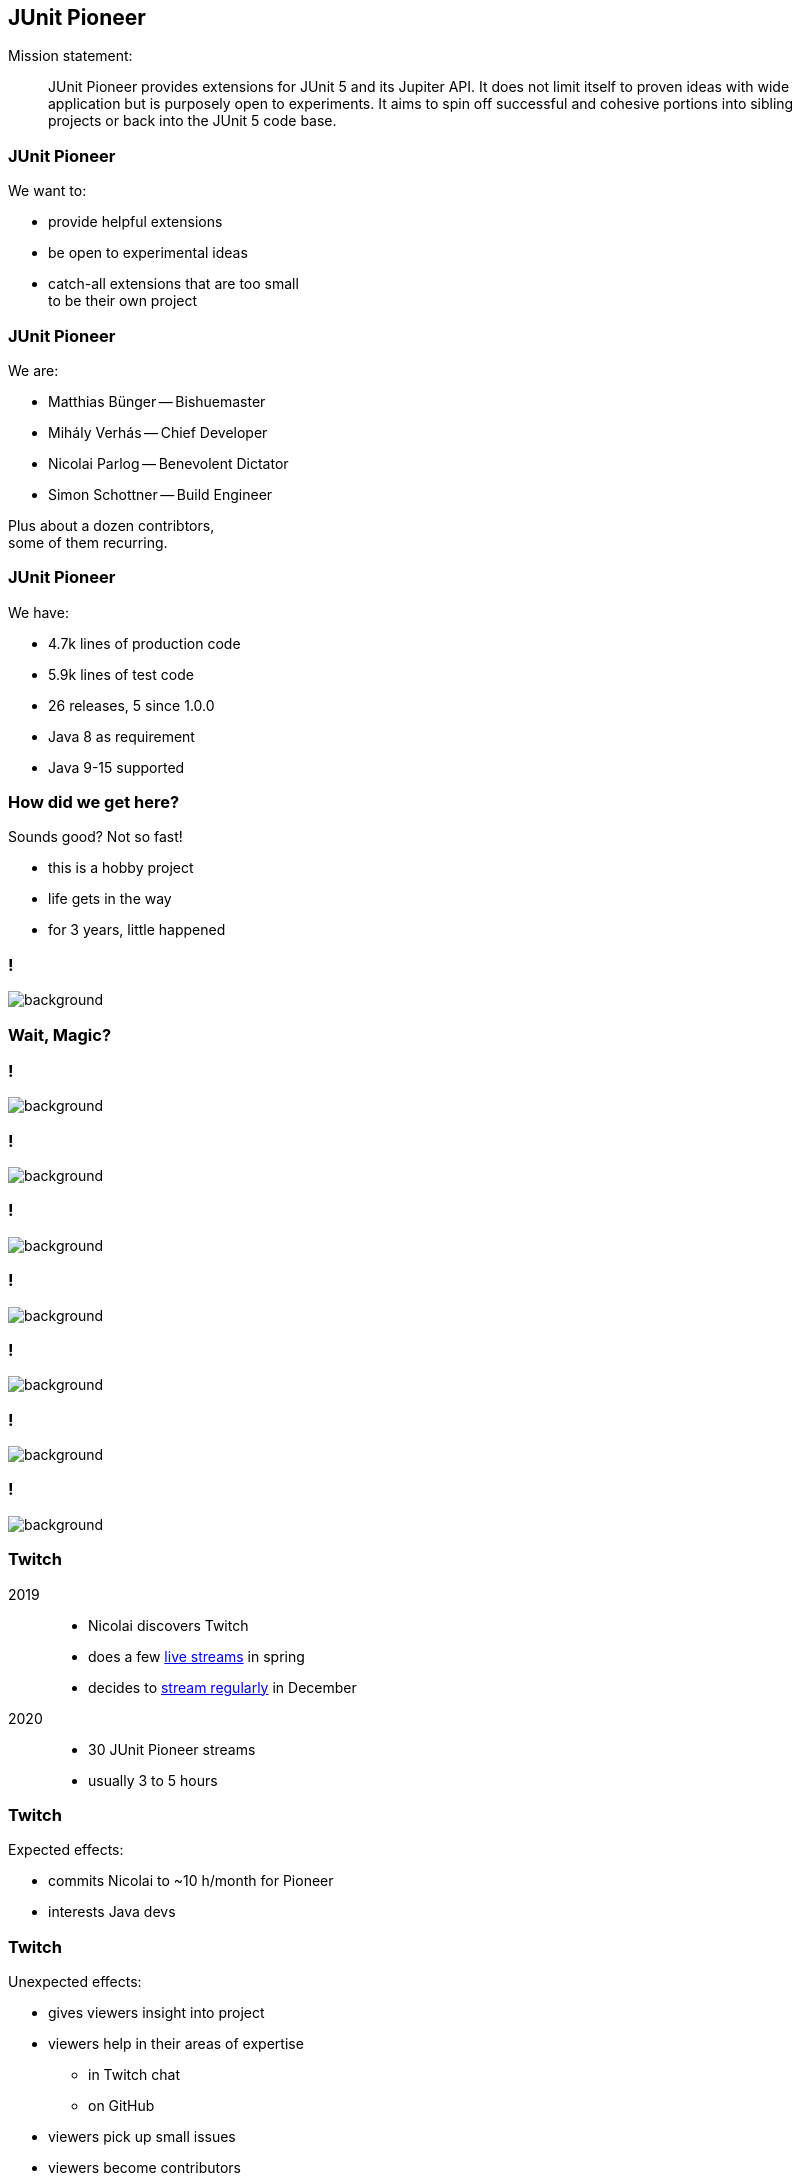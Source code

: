 == JUnit Pioneer

Mission statement:

> JUnit Pioneer provides extensions for JUnit 5 and its Jupiter API.
> It does not limit itself to proven ideas with wide application but is purposely open to experiments.
> It aims to spin off successful and cohesive portions into sibling projects or back into the JUnit 5 code base.

=== JUnit Pioneer

We want to:

* provide helpful extensions
* be open to experimental ideas
* catch-all extensions that are too small +
  to be their own project

=== JUnit Pioneer

We are:

* Matthias Bünger -- Bishuemaster
* Mihály Verhás -- Chief Developer
* Nicolai Parlog -- Benevolent Dictator
* Simon Schottner -- Build Engineer

Plus about a dozen contribtors, +
some of them recurring.

=== JUnit Pioneer

We have:

* 4.7k lines of production code
* 5.9k lines of test code
* 26 releases, 5 since 1.0.0
* Java 8 as requirement
* Java 9-15 supported

=== How did we get here?

Sounds good? Not so fast!

* this is a hobby project
* life gets in the way
* for 3 years, little happened


[state="empty",background-color="#161b22"]
=== !
image::images/contributions.png[background, size=contain]

////

=== Experimentation

2016: ::
* JUnit 5 publishes first milestone builds
* Nicolai launches _JUnit Io_ for his +
  experiments with the extension API

> A melting pot for all kinds of extensions

Just a demo repo, no releases: +
⇝ 18 commits, 1.3k LOC, 300 LOX

// LOC 1348 / total 1647

=== Excitement

2017: ::
* JUnit 5 publishes release candidates +
  and in September 5.0.0
* https://github.com/smoyer64[Steve Moyer] plans to roll his own +
  experiments into a project
* Nicolai and Steve join forces and +
  rebrand _JUnit Io_ to _JUnit Pioneer_ +
  (first space craft to Jupiter)

Turning it into an actual project: +
⇝ 19 commits, -12 LOC 🤔, 430 LOX, 0 releases

// LOC 1336 / total 2077

=== 😴

September 2017 to April 2018: ::

* Steve is busy teaching
* Nicolai always has more projects than time

⇝ 0 commits, 0 LOC/X, 0 releases

=== Takeoff

May to November 2018: ::

* JUnit 5 team helps Nicolai
* Pioneer lifts off the ground

⇝ 31 commits,
870 LOC, 450 LOX, +
4 contributors,
4 releases

// LOC 2202 / total 3396

=== 😴😴

November 2018 to September 2019: ::
again, life gets in the way

⇝ 0 commits, 0 LOC/X, 0 releases

=== Cruise control

October 2019 to today: ::

* JUnit 5 team gives ultimatum
* magic happens 🧙‍♀️🦄✨
* Pioneer flies at steady pace

⇝ ~150 commits,
8.4k LOC, 1.9k LOX, +
3 maintainers, 15 contributors, +
22 releases

// end of March 2021:
// LOC 10.6k / total 13.7k

////

=== Wait, Magic?

[state="empty",background-color="#3B3C3F"]
=== !
image::images/stream-coding.png[background, size=contain]

[state="empty",background-color="#3B3C3F"]
=== !
image::images/stream-troubles.png[background, size=contain]

[state="empty",background-color="black"]
=== !
image::images/stream-issues.png[background, size=contain]

[state="empty",background-color="black"]
=== !
image::images/stream-troubles-2.png[background, size=contain]

[state="empty",background-color="#252429"]
=== !
image::images/stream-helmet-2.png[background, size=contain]

[state="empty",background-color="#252429"]
=== !
image::images/stream-pioneer-glasses.png[background, size=contain]

[state="empty",background-color="#252429"]
=== !
image::images/stream-garland.png[background, size=contain]

=== Twitch

2019::
* Nicolai discovers Twitch
* does a few https://twitch.tv/nipafx[live streams] in spring
* decides to https://nipafx.dev/schedule/[stream regularly] in December

2020::
* 30 JUnit Pioneer streams
* usually 3 to 5 hours

=== Twitch

Expected effects:

* commits Nicolai to ~10 h/month for Pioneer
* interests Java devs

=== Twitch

Unexpected effects:

* gives viewers insight into project
* viewers help in their areas of expertise
** in Twitch chat
** on GitHub
* viewers pick up small issues
* viewers become contributors
* contributors become maintainers

=== Twitch

Thanks to live-streaming, we became a small community.

In November 2020, we got together for donations:

* Twitch sub money + individual donations
* 570 EUR to Climate Action Fund and DKMS

When the pandemic is over, +
we'll finally meet for drinks.

🍺🍹🥛🥃

=== Twitch

Thanks to live-streaming, this one-man show, +
became a real project:

* in April 2020, Simon and Matthias +
  became maintainers
* in November 2020, Mihaly joined

A few contributors also stop by the stream +
(and always enjoy when Nicolai reviews their PRs).
